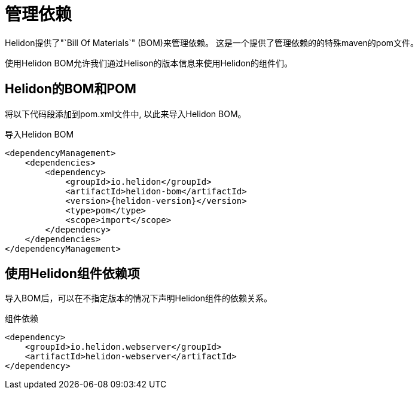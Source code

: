 ///////////////////////////////////////////////////////////////////////////////

    Copyright (c) 2018 Oracle and/or its affiliates. All rights reserved.

    Licensed under the Apache License, Version 2.0 (the "License");
    you may not use this file except in compliance with the License.
    You may obtain a copy of the License at

        http://www.apache.org/licenses/LICENSE-2.0

    Unless required by applicable law or agreed to in writing, software
    distributed under the License is distributed on an "AS IS" BASIS,
    WITHOUT WARRANTIES OR CONDITIONS OF ANY KIND, either express or implied.
    See the License for the specific language governing permissions and
    limitations under the License.

///////////////////////////////////////////////////////////////////////////////

= 管理依赖
:description: Managing Maven dependencies
:keywords: bom, dependency management

Helidon提供了"`Bill Of Materials`" (BOM)来管理依赖。
这是一个提供了管理依赖的的特殊maven的pom文件。

使用Helidon BOM允许我们通过Helison的版本信息来使用Helidon的组件们。

== Helidon的BOM和POM


将以下代码段添加到pom.xml文件中, 以此来导入Helidon BOM。

[source,xml,subs="attributes+"]
.导入Helidon BOM
----
<dependencyManagement>
    <dependencies>
        <dependency>
            <groupId>io.helidon</groupId>
            <artifactId>helidon-bom</artifactId>
            <version>{helidon-version}</version>
            <type>pom</type>
            <scope>import</scope>
        </dependency>
    </dependencies>
</dependencyManagement>
----

== 使用Helidon组件依赖项

导入BOM后，可以在不指定版本的情况下声明Helidon组件的依赖关系。

[source,xml]
.组件依赖
----
<dependency>
    <groupId>io.helidon.webserver</groupId>
    <artifactId>helidon-webserver</artifactId>
</dependency>
----

